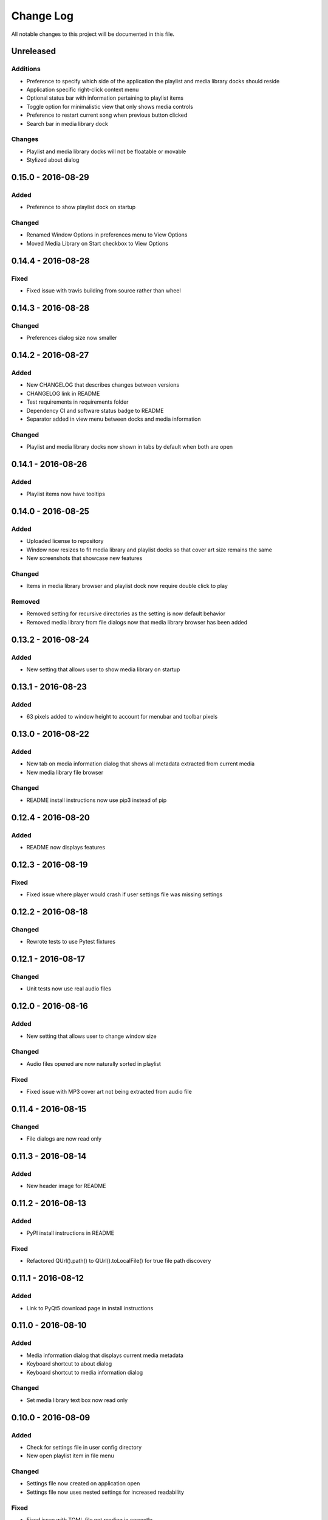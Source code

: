 ##########
Change Log
##########

All notable changes to this project will be documented in this file.

Unreleased
==========

Additions
---------

-  Preference to specify which side of the application the playlist and
   media library docks should reside
-  Application specific right-click context menu
-  Optional status bar with information pertaining to playlist items
-  Toggle option for minimalistic view that only shows media controls
-  Preference to restart current song when previous button clicked
-  Search bar in media library dock

Changes
-------

-  Playlist and media library docks will not be floatable or movable
-  Stylized about dialog

0.15.0 - 2016-08-29
===================

Added
-----

-  Preference to show playlist dock on startup

Changed
-------

-  Renamed Window Options in preferences menu to View Options
-  Moved Media Library on Start checkbox to View Options

0.14.4 - 2016-08-28
===================

Fixed
-----

-  Fixed issue with travis building from source rather than wheel

0.14.3 - 2016-08-28
===================

Changed
-------

-  Preferences dialog size now smaller

0.14.2 - 2016-08-27
===================

Added
-----

-  New CHANGELOG that describes changes between versions
-  CHANGELOG link in README
-  Test requirements in requirements folder
-  Dependency CI and software status badge to README
-  Separator added in view menu between docks and media information

Changed
-------

-  Playlist and media library docks now shown in tabs by default when both are open


0.14.1 - 2016-08-26
===================

Added
-----

-  Playlist items now have tooltips

0.14.0 - 2016-08-25
===================

Added
-----

-  Uploaded license to repository
-  Window now resizes to fit media library and playlist docks so that cover art size remains the same
-  New screenshots that showcase new features

Changed
-------

-  Items in media library browser and playlist dock now require double click to play

Removed
-------

-  Removed setting for recursive directories as the setting is now default behavior
-  Removed media library from file dialogs now that media library browser has been added

0.13.2 - 2016-08-24
===================

Added
-----

- New setting that allows user to show media library on startup

0.13.1 - 2016-08-23
===================

Added
-----

-  63 pixels added to window height to account for menubar and toolbar pixels

0.13.0 - 2016-08-22
===================

Added
-----

-  New tab on media information dialog that shows all metadata extracted from current media
-  New media library file browser

Changed
-------

-  README install instructions now use pip3 instead of pip

0.12.4 - 2016-08-20
===================

Added
-----

-  README now displays features

0.12.3 - 2016-08-19
===================

Fixed
-----

-  Fixed issue where player would crash if user settings file was missing settings

0.12.2 - 2016-08-18
===================

Changed
-------

-  Rewrote tests to use Pytest fixtures

0.12.1 - 2016-08-17
===================

Changed
-------

-  Unit tests now use real audio files

0.12.0 - 2016-08-16
===================

Added
-----

-  New setting that allows user to change window size


Changed
-------

-  Audio files opened are now naturally sorted in playlist

Fixed
-----

-  Fixed issue with MP3 cover art not being extracted from audio file

0.11.4 - 2016-08-15
===================

Changed
-------

-  File dialogs are now read only

0.11.3 - 2016-08-14
===================

Added
-----

-  New header image for README

0.11.2 - 2016-08-13
===================

Added
-----

-  PyPI install instructions in README

Fixed
-----

-  Refactored QUrl().path() to QUrl().toLocalFile() for true file path discovery

0.11.1 - 2016-08-12
===================

Added
-----

-  Link to PyQt5 download page in install instructions

0.11.0 - 2016-08-10
===================

Added
-----

-  Media information dialog that displays current media metadata
-  Keyboard shortcut to about dialog
-  Keyboard shortcut to media information dialog

Changed
-------

-  Set media library text box now read only

0.10.0 - 2016-08-09
===================

Added
-----

-  Check for settings file in user config directory
-  New open playlist item in file menu

Changed
-------

-  Settings file now created on application open
-  Settings file now uses nested settings for increased readability

Fixed
-----

-  Fixed issue with TOML file not reading in correctly

0.9.0 - 2016-08-08
==================

Added
-----

-  Playlist dock selects index 0 when media added
-  New media library path setting in preferences
-  Keyboard shortcut for playlist dock
-  New window title and icon for about dialog
-  Imported pkg_resources in order for resources to be correctly shown to users


0.8.0 - 2016-08-07
==================

Added
-----

-  New edit menu with preferences item
-  Configuration dialog for user preferences
-  User setting that allows user to specify if directories are opened recursively
-  Settings file in TOML format
-  New window icon for preferences dialog
-  New signal for playlist dock to change index of item according to index of media playlist

Fixed
-----

-  Refactored open directory to eliminate directories being opened twice
-  Fixed issue where current media would restart when playlist dock clicked

0.7.1 - 2016-08-06
==================

Changed
-------

-  Playlist dock now only shows filenames of media in current playlist

0.7.0 - 2016-08-05
==================

Added
-----

-  statusChanged signal changes toolbar icon according to playback
-  New screenshots that showcase updated icons
-  Opened audio now added to QMediaPlaylist
-  New repeat button and related action
-  Playlist dock clears when new audio opened
-  File dialog now filters for MP3 and FLAC audio filetypes
-  New separator in file menu
-  Capability to open multiple files
-  New keyboard shortcuts to open file dialogs
-  Capability to open directory
-  New help menu with about item

Changed
-------

-  Repeat button now repeats current media instead of repeating current playlist

Fixed
-----

-  Fixed typo in getOpenFileNames dialog filter so that MP3 and FLAC filetypes show
-  Current playlist now clears when directory opened

0.6.2 - 2016-08-04
==================

Changed
-------

-  Switched toolbar icons from system icons to Google Material Design icons

0.6.1 - 2016-08-03
==================

Added
-----

-  Import QDesktopWidget in order to move application to center of user's screen

0.6.0 - 2016-08-02
==================

Added
-----

-  Horizontal slider on media toolbar
-  New signals to track position and duration of current media
-  Exit application item in file menu
-  New screenshots showcasing horizontal slider

0.5.0 - 2016-07-28
==================

Added
-----

-  New screenshots that show new metadata features
-  Track number now shows in window title
-  Audio files without metadata return ?? in lieu of metadata

Changed
-------

-  FLAC metadata extraction changed from album artist to artist

Fixed
-----

-  Search for keys containing 'APIC' in MP3 audio files instead of 'APIC' key

0.4.0 - 2016-07-27
==================

Added
-----

-  Installation instructions, usage documentation, and screenshot of media player in README
-  Set cover art to scale to window size
-  New window icon
-  Blank cover image if no cover art found in media
-  README states which file formats are supported
-  Window title changes to include meta data of media currently playing
-  Media player responds to playback events when user clicks on cover art


Fixed
-----

-  Window resized to deal with cover art cutoff issues
-  Filetype removed from QByteArray in order to append both 'jpg' and 'png' cover art data

0.3.0 - 2016-07-23
==================

Added
-----

-  __main__.py for Python discovery
-  Cover art and other meta data extracted from current media with mutagen library

Changed
-------

-  File loaded into music player only if user selects 'OK'

Removed
-------

-  PyQt5 from setup.py. Package must be installed independently

0.2.0 - 2016-07-23
==================

Added
-----

-  New menubar on application window
-  Setup.py with entrypoint for easy installation and use
-  Added QMediaPlaylist for playlist capability

0.1.0 - 2016-07-18
==================

Added
-----

-  Basic Music Player application built with PyQt5
-  Empty README
